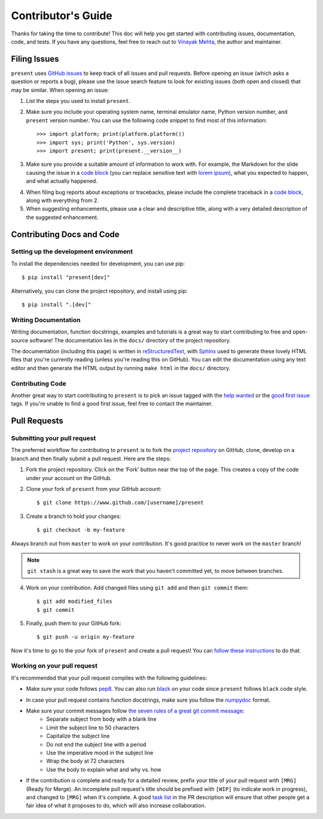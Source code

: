 .. _contributing:

Contributor's Guide
===================

Thanks for taking the time to contribute! This doc will help you get started with contributing issues, documentation, code, and tests. If you have any questions, feel free to reach out to `Vinayak Mehta`_, the author and maintainer.

.. _Vinayak Mehta: https://github.com/vinayak-mehta

Filing Issues
-------------

``present`` uses `GitHub issues`_ to keep track of all issues and pull requests. Before opening an issue (which asks a question or reports a bug), please use the issue search feature to look for existing issues (both open and closed) that may be similar. When opening an issue:

.. _GitHub issues: https://github.com/vinayak-mehta/present/issues

1. List the steps you used to install ``present``.

2. Make sure you include your operating system name, terminal emulator name, Python version number, and ``present`` version number. You can use the following code snippet to find most of this information::

    >>> import platform; print(platform.platform())
    >>> import sys; print('Python', sys.version)
    >>> import present; print(present.__version__)

3. Make sure you provide a suitable amount of information to work with. For example, the Markdown for the slide causing the issue in a `code block`_ (you can replace sensitive text with `lorem ipsum`_), what you expected to happen, and what actually happened.

.. _lorem ipsum: https://www.lipsum.com/

4. When filing bug reports about exceptions or tracebacks, please include the complete traceback in a `code block`_, along with everything from 2.

5. When suggesting enhancements, please use a clear and descriptive title, along with a very detailed description of the suggested enhancement.

.. _code block: https://help.github.com/articles/creating-and-highlighting-code-blocks/

Contributing Docs and Code
--------------------------

Setting up the development environment
^^^^^^^^^^^^^^^^^^^^^^^^^^^^^^^^^^^^^^

To install the dependencies needed for development, you can use pip::

    $ pip install "present[dev]"

Alternatively, you can clone the project repository, and install using pip::

    $ pip install ".[dev]"

Writing Documentation
^^^^^^^^^^^^^^^^^^^^^

Writing documentation, function docstrings, examples and tutorials is a great way to start contributing to free and open-source software! The documentation lies in the ``docs/`` directory of the project repository.

The documentation (including this page) is written in `reStructuredText`_, with `Sphinx`_ used to generate these lovely HTML files that you're currently reading (unless you're reading this on GitHub). You can edit the documentation using any text editor and then generate the HTML output by running ``make html`` in the ``docs/`` directory.

.. _reStructuredText: https://en.wikipedia.org/wiki/ReStructuredText
.. _Sphinx: http://www.sphinx-doc.org/en/master/

Contributing Code
^^^^^^^^^^^^^^^^^

Another great way to start contributing to ``present`` is to pick an issue tagged with the `help wanted`_ or the `good first issue`_ tags. If you're unable to find a good first issue, feel free to contact the maintainer.

.. _help wanted: https://github.com/vinayak-mehta/present/labels/help%20wanted
.. _good first issue: https://github.com/vinayak-mehta/present/labels/good%20first%20issue

Pull Requests
-------------

Submitting your pull request
^^^^^^^^^^^^^^^^^^^^^^^^^^^^

The preferred workflow for contributing to ``present`` is to fork the `project repository`_ on GitHub, clone, develop on a branch and then finally submit a pull request. Here are the steps:

.. _project repository: https://github.com/vinayak-mehta/present

1. Fork the project repository. Click on the ‘Fork’ button near the top of the page. This creates a copy of the code under your account on the GitHub.

2. Clone your fork of ``present`` from your GitHub account::

    $ git clone https://www.github.com/[username]/present

3. Create a branch to hold your changes::

    $ git checkout -b my-feature

Always branch out from ``master`` to work on your contribution. It's good practice to never work on the ``master`` branch!

.. note:: ``git stash`` is a great way to save the work that you haven't committed yet, to move between branches.

4. Work on your contribution. Add changed files using ``git add`` and then ``git commit`` them::

    $ git add modified_files
    $ git commit

5. Finally, push them to your GitHub fork::

    $ git push -u origin my-feature

Now it's time to go to the your fork of ``present`` and create a pull request! You can `follow these instructions`_ to do that.

.. _follow these instructions: https://help.github.com/articles/creating-a-pull-request-from-a-fork/

Working on your pull request
^^^^^^^^^^^^^^^^^^^^^^^^^^^^

It's recommended that your pull request complies with the following guidelines:

- Make sure your code follows `pep8`_. You can also run `black`_ on your code since ``present`` follows ``black`` code style.

.. _pep8: http://pep8.org
.. _black: https://black.readthedocs.io/en/stable/

- In case your pull request contains function docstrings, make sure you follow the `numpydoc`_ format.

.. _numpydoc: https://numpydoc.readthedocs.io/en/latest/format.html

- Make sure your commit messages follow `the seven rules of a great git commit message`_:
    - Separate subject from body with a blank line
    - Limit the subject line to 50 characters
    - Capitalize the subject line
    - Do not end the subject line with a period
    - Use the imperative mood in the subject line
    - Wrap the body at 72 characters
    - Use the body to explain what and why vs. how

.. _the seven rules of a great git commit message: https://chris.beams.io/posts/git-commit/

- If the contribution is complete and ready for a detailed review, prefix your title of your pull request with ``[MRG]`` (Ready for Merge). An incomplete pull request's title should be prefixed with ``[WIP]`` (to indicate work in progress), and changed to ``[MRG]`` when it's complete. A good `task list`_ in the PR description will ensure that other people get a fair idea of what it proposes to do, which will also increase collaboration.

.. _task list: https://blog.github.com/2013-01-09-task-lists-in-gfm-issues-pulls-comments/
